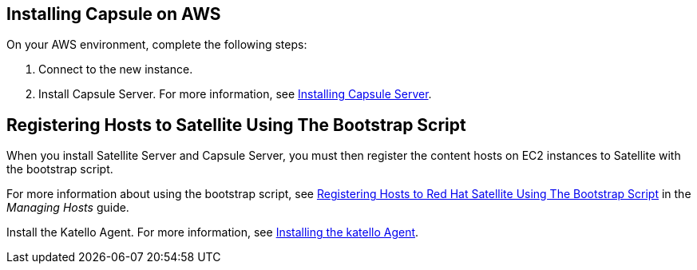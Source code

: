 == Installing Capsule on AWS

On your AWS environment, complete the following steps:

. Connect to the new instance.
. Install Capsule Server. For more information, see link:https://access.redhat.com/documentation/en-us/red_hat_satellite/{ProductVersion}/html/installing_capsule_server/index.html[Installing Capsule Server].

== Registering Hosts to Satellite Using The Bootstrap Script

When you install Satellite Server and Capsule Server, you must then register the content hosts on EC2 instances to Satellite with the bootstrap script.

For more information about using the bootstrap script, see https://access.redhat.com/documentation/en-us/red_hat_satellite/{ProductVersion}/html/managing_hosts/registering_hosts#registering-a-host-to-satellite-using-the-bootstrap-script[Registering Hosts to Red{nbsp}Hat Satellite Using The Bootstrap Script] in the _Managing Hosts_ guide.

Install the Katello Agent. For more information, see link:https://access.redhat.com/documentation/en-us/red_hat_satellite/{ProductVersion}/html/installing_capsule_server/performing-additional-configuration-on-capsule-server#installing-the-katello-agent_capsule[Installing the katello Agent].
